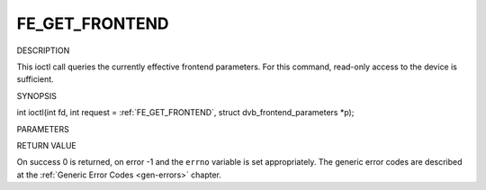 .. -*- coding: utf-8; mode: rst -*-

.. _FE_GET_FRONTEND:

***************
FE_GET_FRONTEND
***************

DESCRIPTION

This ioctl call queries the currently effective frontend parameters. For
this command, read-only access to the device is sufficient.

SYNOPSIS

int ioctl(int fd, int request =
:ref:`FE_GET_FRONTEND`, struct
dvb_frontend_parameters *p);

PARAMETERS



.. flat-table::
    :header-rows:  0
    :stub-columns: 0


    -  .. row 1

       -  int fd

       -  File descriptor returned by a previous call to open().

    -  .. row 2

       -  int request

       -  Equals :ref:`FE_SET_FRONTEND` for this
          command.

    -  .. row 3

       -  struct dvb_frontend_parameters *p

       -  Points to parameters for tuning operation.


RETURN VALUE

On success 0 is returned, on error -1 and the ``errno`` variable is set
appropriately. The generic error codes are described at the
:ref:`Generic Error Codes <gen-errors>` chapter.



.. flat-table::
    :header-rows:  0
    :stub-columns: 0


    -  .. row 1

       -  ``EINVAL``

       -  Maximum supported symbol rate reached.

